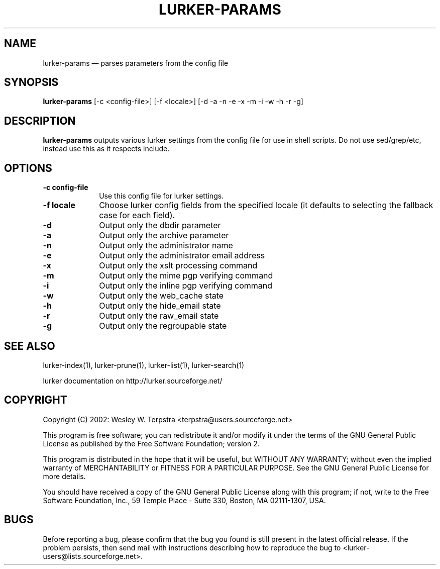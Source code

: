 .\" $Header: /home/terpstra/cvt/lurker/lurker/index/lurker-params.1,v 1.8 2004-08-27 17:53:44 terpstra Exp $
.\"
.\"	transcript compatibility for postscript use.
.\"
.\"	synopsis:  .P! <file.ps>
.\"
.de P!
.fl
\!!1 setgray
.fl
\\&.\"
.fl
\!!0 setgray
.fl			\" force out current output buffer
\!!save /psv exch def currentpoint translate 0 0 moveto
\!!/showpage{}def
.fl			\" prolog
.sy sed -e 's/^/!/' \\$1\" bring in postscript file
\!!psv restore
.
.de pF
.ie     \\*(f1 .ds f1 \\n(.f
.el .ie \\*(f2 .ds f2 \\n(.f
.el .ie \\*(f3 .ds f3 \\n(.f
.el .ie \\*(f4 .ds f4 \\n(.f
.el .tm ? font overflow
.ft \\$1
..
.de fP
.ie     !\\*(f4 \{\
.	ft \\*(f4
.	ds f4\"
'	br \}
.el .ie !\\*(f3 \{\
.	ft \\*(f3
.	ds f3\"
'	br \}
.el .ie !\\*(f2 \{\
.	ft \\*(f2
.	ds f2\"
'	br \}
.el .ie !\\*(f1 \{\
.	ft \\*(f1
.	ds f1\"
'	br \}
.el .tm ? font underflow
..
.ds f1\"
.ds f2\"
.ds f3\"
.ds f4\"
'\" t 
.ta 8n 16n 24n 32n 40n 48n 56n 64n 72n  
.TH "LURKER\-PARAMS" "1" 
.SH "NAME" 
lurker\-params \(em parses parameters from the config file 
.SH "SYNOPSIS" 
.PP 
\fBlurker\-params\fR [\-c <config-file>]  [\-f <locale>]  [\-d \-a \-n \-e \-x \-m \-i \-w \-h \-r \-g]  
.SH "DESCRIPTION" 
.PP 
\fBlurker\-params\fR outputs various lurker settings 
from the config file for use in shell scripts.  Do not use sed/grep/etc, 
instead use this as it respects include.   
.SH "OPTIONS" 
.IP "\fB\-c config-file\fP" 10 
Use this config file for lurker settings. 
.IP "\fB\-f locale\fP" 10 
Choose lurker config fields from the specified locale 
(it defaults to selecting the fallback case for each field). 
.IP "\fB\-d\fP" 10 
Output only the dbdir parameter 
.IP "\fB\-a\fP" 10 
Output only the archive parameter 
.IP "\fB\-n\fP" 10 
Output only the administrator name 
.IP "\fB\-e\fP" 10 
Output only the administrator email address 
.IP "\fB\-x\fP" 10 
Output only the xslt processing command 
.IP "\fB\-m\fP" 10 
Output only the mime pgp verifying command 
.IP "\fB\-i\fP" 10 
Output only the inline pgp verifying command 
.IP "\fB\-w\fP" 10 
Output only the web_cache state 
.IP "\fB\-h\fP" 10 
Output only the hide_email state 
.IP "\fB\-r\fP" 10 
Output only the raw_email state 
.IP "\fB\-g\fP" 10 
Output only the regroupable state 
.SH "SEE ALSO" 
.PP 
lurker\-index(1), lurker\-prune(1), lurker\-list(1), lurker\-search(1) 
.PP 
lurker documentation on http://lurker.sourceforge.net/ 
.SH "COPYRIGHT" 
.PP 
Copyright (C) 2002: Wesley W. Terpstra <terpstra@users.sourceforge.net> 
 
.PP 
This program is free software; you can redistribute it and/or modify 
it under the terms of the GNU General Public License as published by 
the Free Software Foundation; version 2. 
 
.PP 
This program is distributed in the hope that it will be useful, 
but WITHOUT ANY WARRANTY; without even the implied warranty of 
MERCHANTABILITY or FITNESS FOR A PARTICULAR PURPOSE.  See the 
GNU General Public License for more details. 
 
.PP 
You should have received a copy of the GNU General Public License 
along with this program; if not, write to the Free Software 
Foundation, Inc., 59 Temple Place - Suite 330, 
Boston, MA 02111-1307, USA. 
 
.SH "BUGS" 
.PP 
Before reporting a bug, please confirm that the bug you found is 
still present in the latest official release. If the problem persists, 
then send mail with instructions describing how to reproduce the bug to 
<lurker\-users@lists.sourceforge.net>. 
.\" created by instant / docbook-to-man, Fri 27 Aug 2004, 19:35 
